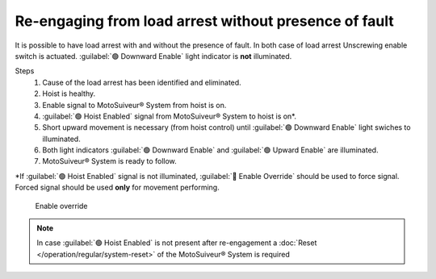 ========================================================
Re-engaging from load arrest without presence of fault
========================================================

It is possible to have load arrest with and without the presence of fault.
In both case of load arrest Unscrewing enable switch is actuated. :guilabel:`🟢 Downward Enable` light indicator is **not** illuminated.

Steps
	1. Cause of the load arrest has been identified and eliminated.
	2. Hoist is healthy.
	3. Enable signal to MotoSuiveur® System from hoist is on.
	4. :guilabel:`🟢 Hoist Enabled` signal from MotoSuiveur® System to hoist is on*.
	5. Short upward movement is necessary (from hoist control) until :guilabel:`🟢 Downward Enable` light swiches to illuminated.
	6. Both light indicators :guilabel:`🟢 Downward Enable` and :guilabel:`🟢 Upward Enable` are illuminated.
	7. MotoSuiveur® System is ready to follow.

\*\ If :guilabel:`🟢 Hoist Enabled` signal is not illuminated, :guilabel:`🔑 Enable Override` should be used to force signal.
Forced signal should be used **only** for movement performing.

.. _Enable ovverride:
.. figure:: /_img/regular-operation/enable-override.PNG
	:figwidth: 300 px
	:class: instructionimg

	Enable override

.. note::             
     In case :guilabel:`🟢 Hoist Enabled` is not present after re-engagement a :doc:`Reset </operation/regular/system-reset>` of the MotoSuiveur® System is required